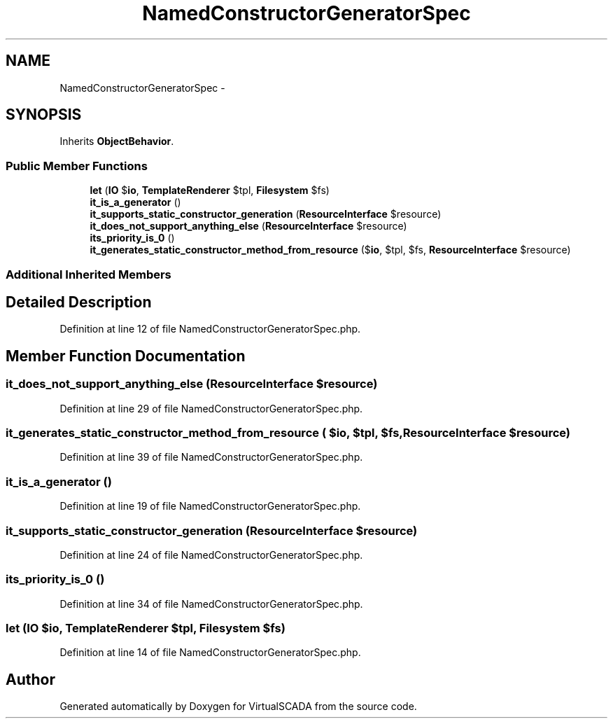 .TH "NamedConstructorGeneratorSpec" 3 "Tue Apr 14 2015" "Version 1.0" "VirtualSCADA" \" -*- nroff -*-
.ad l
.nh
.SH NAME
NamedConstructorGeneratorSpec \- 
.SH SYNOPSIS
.br
.PP
.PP
Inherits \fBObjectBehavior\fP\&.
.SS "Public Member Functions"

.in +1c
.ti -1c
.RI "\fBlet\fP (\fBIO\fP $\fBio\fP, \fBTemplateRenderer\fP $tpl, \fBFilesystem\fP $fs)"
.br
.ti -1c
.RI "\fBit_is_a_generator\fP ()"
.br
.ti -1c
.RI "\fBit_supports_static_constructor_generation\fP (\fBResourceInterface\fP $resource)"
.br
.ti -1c
.RI "\fBit_does_not_support_anything_else\fP (\fBResourceInterface\fP $resource)"
.br
.ti -1c
.RI "\fBits_priority_is_0\fP ()"
.br
.ti -1c
.RI "\fBit_generates_static_constructor_method_from_resource\fP ($\fBio\fP, $tpl, $fs, \fBResourceInterface\fP $resource)"
.br
.in -1c
.SS "Additional Inherited Members"
.SH "Detailed Description"
.PP 
Definition at line 12 of file NamedConstructorGeneratorSpec\&.php\&.
.SH "Member Function Documentation"
.PP 
.SS "it_does_not_support_anything_else (\fBResourceInterface\fP $resource)"

.PP
Definition at line 29 of file NamedConstructorGeneratorSpec\&.php\&.
.SS "it_generates_static_constructor_method_from_resource ( $io,  $tpl,  $fs, \fBResourceInterface\fP $resource)"

.PP
Definition at line 39 of file NamedConstructorGeneratorSpec\&.php\&.
.SS "it_is_a_generator ()"

.PP
Definition at line 19 of file NamedConstructorGeneratorSpec\&.php\&.
.SS "it_supports_static_constructor_generation (\fBResourceInterface\fP $resource)"

.PP
Definition at line 24 of file NamedConstructorGeneratorSpec\&.php\&.
.SS "its_priority_is_0 ()"

.PP
Definition at line 34 of file NamedConstructorGeneratorSpec\&.php\&.
.SS "let (\fBIO\fP $io, \fBTemplateRenderer\fP $tpl, \fBFilesystem\fP $fs)"

.PP
Definition at line 14 of file NamedConstructorGeneratorSpec\&.php\&.

.SH "Author"
.PP 
Generated automatically by Doxygen for VirtualSCADA from the source code\&.
